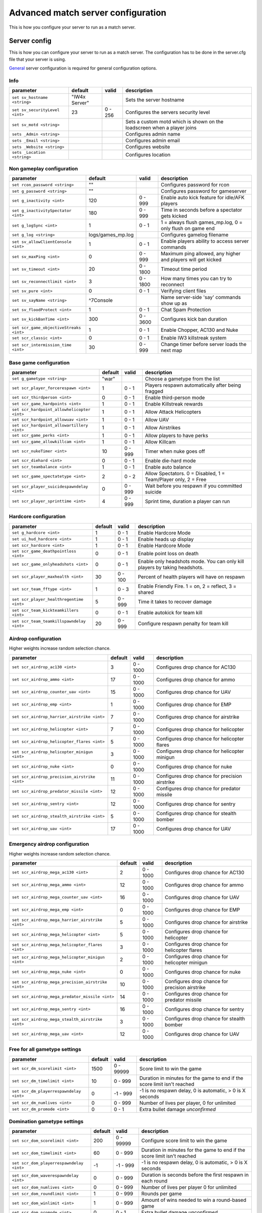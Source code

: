 .. todo::

   This page is still work in progress.

Advanced match server configuration
===================================

This is how you configure your server to run as a match server.

Server config
-------------

This is how you can configure your server to run as a match server. The
configuration has to be done in the server.cfg file that your server is
using.

`General <general.html>`__ server configuration is required for general
configuration options.

Info
~~~~

+----------------------------------+-----------------+-----------+---------------------------------------------------------------------------+
| parameter                        | default         | valid     | description                                                               |
+==================================+=================+===========+===========================================================================+
| ``set sv_hostname <string>``     | "IW4x Server"   |           | Sets the server hostname                                                  |
+----------------------------------+-----------------+-----------+---------------------------------------------------------------------------+
| ``set sv_securityLevel <int>``   | 23              | 0 - 256   | Configures the servers security level                                     |
+----------------------------------+-----------------+-----------+---------------------------------------------------------------------------+
| ``set sv_motd <string>``         |                 |           | Sets a custom motd which is shown on the loadscreen when a player joins   |
+----------------------------------+-----------------+-----------+---------------------------------------------------------------------------+
| ``sets _Admin <string>``         |                 |           | Configures admin name                                                     |
+----------------------------------+-----------------+-----------+---------------------------------------------------------------------------+
| ``sets _Email <string>``         |                 |           | Configures admin email                                                    |
+----------------------------------+-----------------+-----------+---------------------------------------------------------------------------+
| ``sets _Website <string>``       |                 |           | Configures website                                                        |
+----------------------------------+-----------------+-----------+---------------------------------------------------------------------------+
| ``sets _Location <string>``      |                 |           | Configures location                                                       |
+----------------------------------+-----------------+-----------+---------------------------------------------------------------------------+

Non gameplay configuration
~~~~~~~~~~~~~~~~~~~~~~~~~~

+-------------------------------------------+----------------------+------------+----------------------------------------------------------------+
| parameter                                 | default              | valid      | description                                                    |
+===========================================+======================+============+================================================================+
| ``set rcon_password <string>``            | ""                   |            | Configures password for rcon                                   |
+-------------------------------------------+----------------------+------------+----------------------------------------------------------------+
| ``set g_password <string>``               | ""                   |            | Configures password for gameserver                             |
+-------------------------------------------+----------------------+------------+----------------------------------------------------------------+
| ``set g_inactivity <int>``                | 120                  | 0 - 999    | Enable auto kick feature for idle/AFK players                  |
+-------------------------------------------+----------------------+------------+----------------------------------------------------------------+
| ``set g_inactivitySpectator <int>``       | 180                  | 0 - 999    | Time in seconds before a spectator gets kicked                 |
+-------------------------------------------+----------------------+------------+----------------------------------------------------------------+
| ``set g_logSync <int>``                   | 1                    | 0 - 1      | 1 = always flush games\_mp.log, 0 = only flush on game end     |
+-------------------------------------------+----------------------+------------+----------------------------------------------------------------+
| ``set g_log <string>``                    | logs/games\_mp.log   |            | Configures gamelog filename                                    |
+-------------------------------------------+----------------------+------------+----------------------------------------------------------------+
| ``set sv_allowClientConsole <int>``       | 1                    | 0 - 1      | Enable players ability to access server commands               |
+-------------------------------------------+----------------------+------------+----------------------------------------------------------------+
| ``set sv_maxPing <int>``                  | 0                    | 0 - 999    | Maximum ping allowed, any higher and players will get kicked   |
+-------------------------------------------+----------------------+------------+----------------------------------------------------------------+
| ``set sv_timeout <int>``                  | 20                   | 0 - 1800   | Timeout time period                                            |
+-------------------------------------------+----------------------+------------+----------------------------------------------------------------+
| ``set sv_reconnectlimit <int>``           | 3                    | 0 - 1800   | How many times you can try to reconnect                        |
+-------------------------------------------+----------------------+------------+----------------------------------------------------------------+
| ``set sv_pure <int>``                     | 0                    | 0 - 1      | Verifying client files                                         |
+-------------------------------------------+----------------------+------------+----------------------------------------------------------------+
| ``set sv_sayName <string>``               | ^7Console            |            | Name server-side 'say' commands show up as                     |
+-------------------------------------------+----------------------+------------+----------------------------------------------------------------+
| ``set sv_floodProtect <int>``             | 1                    | 0 - 1      | Chat Spam Protection                                           |
+-------------------------------------------+----------------------+------------+----------------------------------------------------------------+
| ``set sv_kickBanTime <int>``              | 300                  | 0 - 3600   | Configures kick ban duration                                   |
+-------------------------------------------+----------------------+------------+----------------------------------------------------------------+
| ``set scr_game_objectiveStreaks <int>``   | 1                    | 0 - 1      | Enable Chopper, AC130 and Nuke                                 |
+-------------------------------------------+----------------------+------------+----------------------------------------------------------------+
| ``set scr_classic <int>``                 | 0                    | 0 - 1      | Enable IW3 killstreak system                                   |
+-------------------------------------------+----------------------+------------+----------------------------------------------------------------+
| ``set scr_intermission_time <int>``       | 30                   | 0 - 999    | Change timer before server loads the next map                  |
+-------------------------------------------+----------------------+------------+----------------------------------------------------------------+

Base game configuration
~~~~~~~~~~~~~~~~~~~~~~~

+-----------------------------------------------+-----------+-----------+------------------------------------------------------------------+
| parameter                                     | default   | valid     | description                                                      |
+===============================================+===========+===========+==================================================================+
| ``set g_gametype <string>``                   | "war"     |           | Choose a gametype from the list                                  |
+-----------------------------------------------+-----------+-----------+------------------------------------------------------------------+
| ``set scr_player_forcerespawn <int>``         | 1         | 0 - 1     | Players respawn automatically after being fragged                |
+-----------------------------------------------+-----------+-----------+------------------------------------------------------------------+
| ``set scr_thirdperson <int>``                 | 0         | 0 - 1     | Enable third-person mode                                         |
+-----------------------------------------------+-----------+-----------+------------------------------------------------------------------+
| ``set scr_game_hardpoints <int>``             | 1         | 0 - 1     | Enable Killstreak rewards                                        |
+-----------------------------------------------+-----------+-----------+------------------------------------------------------------------+
| ``set scr_hardpoint_allowhelicopter <int>``   | 1         | 0 - 1     | Allow Attack Helicopters                                         |
+-----------------------------------------------+-----------+-----------+------------------------------------------------------------------+
| ``set scr_hardpoint_allowuav <int>``          | 1         | 0 - 1     | Allow UAV                                                        |
+-----------------------------------------------+-----------+-----------+------------------------------------------------------------------+
| ``set scr_hardpoint_allowartillery <int>``    | 1         | 0 - 1     | Allow Airstrikes                                                 |
+-----------------------------------------------+-----------+-----------+------------------------------------------------------------------+
| ``set scr_game_perks <int>``                  | 1         | 0 - 1     | Allow players to have perks                                      |
+-----------------------------------------------+-----------+-----------+------------------------------------------------------------------+
| ``set scr_game_allowkillcam <int>``           | 1         | 0 - 1     | Allow Killcam                                                    |
+-----------------------------------------------+-----------+-----------+------------------------------------------------------------------+
| ``set scr_nukeTimer <int>``                   | 10        | 0 - 999   | Timer when nuke goes off                                         |
+-----------------------------------------------+-----------+-----------+------------------------------------------------------------------+
| ``set scr_diehard <int>``                     | 0         | 0 - 1     | Enable die-hard mode                                             |
+-----------------------------------------------+-----------+-----------+------------------------------------------------------------------+
| ``set scr_teambalance <int>``                 | 1         | 0 - 1     | Enable auto balance                                              |
+-----------------------------------------------+-----------+-----------+------------------------------------------------------------------+
| ``set scr_game_spectatetype <int>``           | 2         | 0 - 2     | Allow Spectators. 0 = Disabled, 1 = Team/Player only, 2 = Free   |
+-----------------------------------------------+-----------+-----------+------------------------------------------------------------------+
| ``set scr_player_suicidespawndelay <int>``    | 0         | 0 - 999   | Wait before you respawn if you committed suicide                 |
+-----------------------------------------------+-----------+-----------+------------------------------------------------------------------+
| ``set scr_player_sprinttime <int>``           | 4         | 0 - 999   | Sprint time, duration a player can run                           |
+-----------------------------------------------+-----------+-----------+------------------------------------------------------------------+

Hardcore configuration
~~~~~~~~~~~~~~~~~~~~~~

+---------------------------------------------+-----------+-----------+------------------------------------------------------------------------------+
| parameter                                   | default   | valid     | description                                                                  |
+=============================================+===========+===========+==============================================================================+
| ``set g_hardcore <int>``                    | 1         | 0 - 1     | Enable Hardcore Mode                                                         |
+---------------------------------------------+-----------+-----------+------------------------------------------------------------------------------+
| ``set ui_hud_hardcore <int>``               | 1         | 0 - 1     | Enable heads up display                                                      |
+---------------------------------------------+-----------+-----------+------------------------------------------------------------------------------+
| ``set scr_hardcore <int>``                  | 1         | 0 - 1     | Enable Hardcore Mode                                                         |
+---------------------------------------------+-----------+-----------+------------------------------------------------------------------------------+
| ``set scr_game_deathpointloss <int>``       | 0         | 0 - 1     | Enable point loss on death                                                   |
+---------------------------------------------+-----------+-----------+------------------------------------------------------------------------------+
| ``set scr_game_onlyheadshots <int>``        | 0         | 0 - 1     | Enable only headshots mode. You can only kill players by taking headshots.   |
+---------------------------------------------+-----------+-----------+------------------------------------------------------------------------------+
| ``set scr_player_maxhealth <int>``          | 30        | 0 - 100   | Percent of health players will have on respawn                               |
+---------------------------------------------+-----------+-----------+------------------------------------------------------------------------------+
| ``set scr_team_fftype <int>``               | 1         | 0 - 3     | Enable Friendly Fire. 1 = on, 2 = reflect, 3 = shared                        |
+---------------------------------------------+-----------+-----------+------------------------------------------------------------------------------+
| ``set scr_player_healthregentime <int>``    | 5         | 0 - 999   | Time it takes to recover damage                                              |
+---------------------------------------------+-----------+-----------+------------------------------------------------------------------------------+
| ``set scr_team_kickteamkillers <int>``      | 0         | 0 - 1     | Enable autokick for team kill                                                |
+---------------------------------------------+-----------+-----------+------------------------------------------------------------------------------+
| ``set scr_team_teamkillspawndelay <int>``   | 20        | 0 - 999   | Configure respawn penalty for team kill                                      |
+---------------------------------------------+-----------+-----------+------------------------------------------------------------------------------+

Airdrop configuration
~~~~~~~~~~~~~~~~~~~~~

Higher weights increase random selection chance.

+-------------------------------------------------+-----------+------------+--------------------------------------------------+
| parameter                                       | default   | valid      | description                                      |
+=================================================+===========+============+==================================================+
| ``set scr_airdrop_ac130 <int>``                 | 3         | 0 - 1000   | Configures drop chance for AC130                 |
+-------------------------------------------------+-----------+------------+--------------------------------------------------+
| ``set scr_airdrop_ammo <int>``                  | 17        | 0 - 1000   | Configures drop chance for ammo                  |
+-------------------------------------------------+-----------+------------+--------------------------------------------------+
| ``set scr_airdrop_counter_uav <int>``           | 15        | 0 - 1000   | Configures drop chance for UAV                   |
+-------------------------------------------------+-----------+------------+--------------------------------------------------+
| ``set scr_airdrop_emp <int>``                   | 1         | 0 - 1000   | Configures drop chance for EMP                   |
+-------------------------------------------------+-----------+------------+--------------------------------------------------+
| ``set scr_airdrop_harrier_airstrike <int>``     | 7         | 0 - 1000   | Configures drop chance for airstrike             |
+-------------------------------------------------+-----------+------------+--------------------------------------------------+
| ``set scr_airdrop_helicopter <int>``            | 7         | 0 - 1000   | Configures drop chance for helicopter            |
+-------------------------------------------------+-----------+------------+--------------------------------------------------+
| ``set scr_airdrop_helicopter_flares <int>``     | 5         | 0 - 1000   | Configures drop chance for helicopter flares     |
+-------------------------------------------------+-----------+------------+--------------------------------------------------+
| ``set scr_airdrop_helicopter_minigun <int>``    | 3         | 0 - 1000   | Configures drop chance for helicopter minigun    |
+-------------------------------------------------+-----------+------------+--------------------------------------------------+
| ``set scr_airdrop_nuke <int>``                  | 0         | 0 - 1000   | Configures drop chance for nuke                  |
+-------------------------------------------------+-----------+------------+--------------------------------------------------+
| ``set scr_airdrop_precision_airstrike <int>``   | 11        | 0 - 1000   | Configures drop chance for precision airstrike   |
+-------------------------------------------------+-----------+------------+--------------------------------------------------+
| ``set scr_airdrop_predator_missile <int>``      | 12        | 0 - 1000   | Configures drop chance for predator missile      |
+-------------------------------------------------+-----------+------------+--------------------------------------------------+
| ``set scr_airdrop_sentry <int>``                | 12        | 0 - 1000   | Configures drop chance for sentry                |
+-------------------------------------------------+-----------+------------+--------------------------------------------------+
| ``set scr_airdrop_stealth_airstrike <int>``     | 5         | 0 - 1000   | Configures drop chance for stealth bomber        |
+-------------------------------------------------+-----------+------------+--------------------------------------------------+
| ``set scr_airdrop_uav <int>``                   | 17        | 0 - 1000   | Configures drop chance for UAV                   |
+-------------------------------------------------+-----------+------------+--------------------------------------------------+

Emergency airdrop configuration
~~~~~~~~~~~~~~~~~~~~~~~~~~~~~~~

Higher weights increase random selection chance.

+------------------------------------------------------+-----------+------------+--------------------------------------------------+
| parameter                                            | default   | valid      | description                                      |
+======================================================+===========+============+==================================================+
| ``set scr_airdrop_mega_ac130 <int>``                 | 2         | 0 - 1000   | Configures drop chance for AC130                 |
+------------------------------------------------------+-----------+------------+--------------------------------------------------+
| ``set scr_airdrop_mega_ammo <int>``                  | 12        | 0 - 1000   | Configures drop chance for ammo                  |
+------------------------------------------------------+-----------+------------+--------------------------------------------------+
| ``set scr_airdrop_mega_counter_uav <int>``           | 16        | 0 - 1000   | Configures drop chance for UAV                   |
+------------------------------------------------------+-----------+------------+--------------------------------------------------+
| ``set scr_airdrop_mega_emp <int>``                   | 0         | 0 - 1000   | Configures drop chance for EMP                   |
+------------------------------------------------------+-----------+------------+--------------------------------------------------+
| ``set scr_airdrop_mega_harrier_airstrike <int>``     | 5         | 0 - 1000   | Configures drop chance for airstrike             |
+------------------------------------------------------+-----------+------------+--------------------------------------------------+
| ``set scr_airdrop_mega_helicopter <int>``            | 5         | 0 - 1000   | Configures drop chance for helicopter            |
+------------------------------------------------------+-----------+------------+--------------------------------------------------+
| ``set scr_airdrop_mega_helicopter_flares <int>``     | 3         | 0 - 1000   | Configures drop chance for helicopter flares     |
+------------------------------------------------------+-----------+------------+--------------------------------------------------+
| ``set scr_airdrop_mega_helicopter_minigun <int>``    | 2         | 0 - 1000   | Configures drop chance for helicopter minigun    |
+------------------------------------------------------+-----------+------------+--------------------------------------------------+
| ``set scr_airdrop_mega_nuke <int>``                  | 0         | 0 - 1000   | Configures drop chance for nuke                  |
+------------------------------------------------------+-----------+------------+--------------------------------------------------+
| ``set scr_airdrop_mega_precision_airstrike <int>``   | 10        | 0 - 1000   | Configures drop chance for precision airstrike   |
+------------------------------------------------------+-----------+------------+--------------------------------------------------+
| ``set scr_airdrop_mega_predator_missile <int>``      | 14        | 0 - 1000   | Configures drop chance for predator missile      |
+------------------------------------------------------+-----------+------------+--------------------------------------------------+
| ``set scr_airdrop_mega_sentry <int>``                | 16        | 0 - 1000   | Configures drop chance for sentry                |
+------------------------------------------------------+-----------+------------+--------------------------------------------------+
| ``set scr_airdrop_mega_stealth_airstrike <int>``     | 3         | 0 - 1000   | Configures drop chance for stealth bomber        |
+------------------------------------------------------+-----------+------------+--------------------------------------------------+
| ``set scr_airdrop_mega_uav <int>``                   | 12        | 0 - 1000   | Configures drop chance for UAV                   |
+------------------------------------------------------+-----------+------------+--------------------------------------------------+

Free for all gametype settings
~~~~~~~~~~~~~~~~~~~~~~~~~~~~~~

+-------------------------------------------+-----------+-------------+----------------------------------------------------------------------------+
| parameter                                 | default   | valid       | description                                                                |
+===========================================+===========+=============+============================================================================+
| ``set scr_dm_scorelimit <int>``           | 1500      | 0 - 99999   | Score limit to win the game                                                |
+-------------------------------------------+-----------+-------------+----------------------------------------------------------------------------+
| ``set scr_dm_timelimit <int>``            | 10        | 0 - 999     | Duration in minutes for the game to end if the score limit isn't reached   |
+-------------------------------------------+-----------+-------------+----------------------------------------------------------------------------+
| ``set scr_dm_playerrespawndelay <int>``   | 0         | -1 - 999    | -1 is no respawn delay, 0 is automatic, > 0 is X seconds                   |
+-------------------------------------------+-----------+-------------+----------------------------------------------------------------------------+
| ``set scr_dm_numlives <int>``             | 0         | 0 - 999     | Number of lives per player, 0 for unlimited                                |
+-------------------------------------------+-----------+-------------+----------------------------------------------------------------------------+
| ``set scr_dm_promode <int>``              | 0         | 0 - 1       | Extra bullet damage *unconfirmed*                                          |
+-------------------------------------------+-----------+-------------+----------------------------------------------------------------------------+

Domination gametype settings
~~~~~~~~~~~~~~~~~~~~~~~~~~~~

+--------------------------------------------+-----------+-------------+----------------------------------------------------------------------------+
| parameter                                  | default   | valid       | description                                                                |
+============================================+===========+=============+============================================================================+
| ``set scr_dom_scorelimit <int>``           | 200       | 0 - 99999   | Configure score limit to win the game                                      |
+--------------------------------------------+-----------+-------------+----------------------------------------------------------------------------+
| ``set scr_dom_timelimit <int>``            | 60        | 0 - 999     | Duration in minutes for the game to end if the score limit isn't reached   |
+--------------------------------------------+-----------+-------------+----------------------------------------------------------------------------+
| ``set scr_dom_playerrespawndelay <int>``   | -1        | -1 - 999    | -1 is no respawn delay, 0 is automatic, > 0 is X seconds                   |
+--------------------------------------------+-----------+-------------+----------------------------------------------------------------------------+
| ``set scr_dom_waverespawndelay <int>``     | 0         | 0 - 999     | Duration is seconds before the first respawn in each round                 |
+--------------------------------------------+-----------+-------------+----------------------------------------------------------------------------+
| ``set scr_dom_numlives <int>``             | 0         | 0 - 999     | Number of lives per player 0 for unlimited                                 |
+--------------------------------------------+-----------+-------------+----------------------------------------------------------------------------+
| ``set scr_dom_roundlimit <int>``           | 1         | 0 - 999     | Rounds per game                                                            |
+--------------------------------------------+-----------+-------------+----------------------------------------------------------------------------+
| ``set scr_dom_winlimit <int>``             | 1         | 0 - 999     | Amount of wins needed to win a round-based game                            |
+--------------------------------------------+-----------+-------------+----------------------------------------------------------------------------+
| ``set scr_dom_promode <int>``              | 0         | 0 - 1       | Extra bullet damage *unconfirmed*                                          |
+--------------------------------------------+-----------+-------------+----------------------------------------------------------------------------+

Demolition gametype settings
~~~~~~~~~~~~~~~~~~~~~~~~~~~~

+-------------------------------------------+-----------+-------------+----------------------------------------------------------------------------+
| parameter                                 | default   | valid       | description                                                                |
+===========================================+===========+=============+============================================================================+
| ``set scr_dd_scorelimit <int>``           | 2         | 0 - 99999   | Score limit needed to win                                                  |
+-------------------------------------------+-----------+-------------+----------------------------------------------------------------------------+
| ``set scr_dd_timelimit <float>``          | 2.5       | 0 - 999     | Duration in minutes for the game to end if the score limit isn't reached   |
+-------------------------------------------+-----------+-------------+----------------------------------------------------------------------------+
| ``set scr_dd_roundswitch <int>``          | 1         |             | Rounds before the teams switch the sides                                   |
+-------------------------------------------+-----------+-------------+----------------------------------------------------------------------------+
| ``set scr_dd_bombtimer <float>``          | 45        |             | Time the bomb takes to detonate                                            |
+-------------------------------------------+-----------+-------------+----------------------------------------------------------------------------+
| ``set scr_dd_defusetime <float>``         | 5         |             | Time taken to defuse the bomb                                              |
+-------------------------------------------+-----------+-------------+----------------------------------------------------------------------------+
| ``set scr_dd_extratime <int>``            | 3         |             |                                                                            |
+-------------------------------------------+-----------+-------------+----------------------------------------------------------------------------+
| ``set scr_dd_numlives <int>``             | 0         | 0 - 999     | Lives per player 0 for unlimited                                           |
+-------------------------------------------+-----------+-------------+----------------------------------------------------------------------------+
| ``set scr_dd_planttime <float>``          | 5         | 0 - 99      | Time it takes to plant a bomb in seconds                                   |
+-------------------------------------------+-----------+-------------+----------------------------------------------------------------------------+
| ``set scr_dd_roundlimit <int>``           | 3         | 0 - 99      | Rounds the game is limited to, if there are no winners                     |
+-------------------------------------------+-----------+-------------+----------------------------------------------------------------------------+
| ``set scr_dd_playerrespawndelay <int>``   | 0         | -1 - 999    | -1 is no respawn delay, 0 is automatic, > 0 is X seconds                   |
+-------------------------------------------+-----------+-------------+----------------------------------------------------------------------------+
| ``set scr_dd_promode <int>``              | 0         | 0 - 1       | Extra bullet damage *unconfirmed*                                          |
+-------------------------------------------+-----------+-------------+----------------------------------------------------------------------------+

Search and destroy gametype settings
~~~~~~~~~~~~~~~~~~~~~~~~~~~~~~~~~~~~

+-------------------------------------------+-----------+-------------+----------------------------------------------------------------------------+
| parameter                                 | default   | valid       | description                                                                |
+===========================================+===========+=============+============================================================================+
| ``set scr_sd_scorelimit <int>``           | 1         | 0 - 99999   | Score limit required to win the game                                       |
+-------------------------------------------+-----------+-------------+----------------------------------------------------------------------------+
| ``set scr_sd_timelimit <float>``          | 2.5       | 0 - 999     | Duration in minutes for the game to end if the score limit isn't reached   |
+-------------------------------------------+-----------+-------------+----------------------------------------------------------------------------+
| ``set scr_sd_playerrespawndelay <int>``   | -1        | -1 - 999    | -1 is no respawn delay, 0 is automatic, > 0 is X seconds                   |
+-------------------------------------------+-----------+-------------+----------------------------------------------------------------------------+
| ``set scr_sd_waverespawndelay <int>``     | 0         | 0 - 999     | Delay for first respawn                                                    |
+-------------------------------------------+-----------+-------------+----------------------------------------------------------------------------+
| ``set scr_sd_numlives <int>``             | 1         | 0 - 999     | Number of lives per player per game                                        |
+-------------------------------------------+-----------+-------------+----------------------------------------------------------------------------+
| ``set scr_sd_roundlimit <int>``           | 0         | 0 - 99      | Rounds the game is limited to 0 for unlimited                              |
+-------------------------------------------+-----------+-------------+----------------------------------------------------------------------------+
| ``set scr_sd_winlimit <int>``             | 4         | 0 - 999     | amount of wins needed to win a round-based game                            |
+-------------------------------------------+-----------+-------------+----------------------------------------------------------------------------+
| ``set scr_sd_roundswitch <int>``          | 1         |             | after X rounds, switch sides                                               |
+-------------------------------------------+-----------+-------------+----------------------------------------------------------------------------+
| ``set scr_sd_bombtimer <int>``            | 45        |             | Time taken for the bomb to detonate                                        |
+-------------------------------------------+-----------+-------------+----------------------------------------------------------------------------+
| ``set scr_sd_defusetime <int>``           | 5         |             | Time taken to defuse the bomb                                              |
+-------------------------------------------+-----------+-------------+----------------------------------------------------------------------------+
| ``set scr_sd_multibomb <int>``            | 0         | 0 - 1       | allow multiple people to 'have the bomb'                                   |
+-------------------------------------------+-----------+-------------+----------------------------------------------------------------------------+
| ``set scr_sd_planttime <int>``            | 5         |             |                                                                            |
+-------------------------------------------+-----------+-------------+----------------------------------------------------------------------------+
| ``set scr_sd_promode <int>``              | 0         | 0 - 1       | Extra bullet damage *unconfirmed*                                          |
+-------------------------------------------+-----------+-------------+----------------------------------------------------------------------------+

Sabotage gametype settings
~~~~~~~~~~~~~~~~~~~~~~~~~~

+----------------------------------------------+-----------+-------------+---------------------------------------------------------------------------------------------+
| parameter                                    | default   | valid       | description                                                                                 |
+==============================================+===========+=============+=============================================================================================+
| ``set scr_sab_scorelimit <int>``             | 0         | 0 - 99999   | Score limit to win the match                                                                |
+----------------------------------------------+-----------+-------------+---------------------------------------------------------------------------------------------+
| ``set scr_sab_timelimit <int>``              | 10        | 0 - 999     | Duration in minutes for the game to end if the score limit isn't reached                    |
+----------------------------------------------+-----------+-------------+---------------------------------------------------------------------------------------------+
| ``set scr_sab_bombtimer <int>``              | 45        |             | Duration in seconds the bomb takes to detonate                                              |
+----------------------------------------------+-----------+-------------+---------------------------------------------------------------------------------------------+
| ``set scr_sab_defusetime <int>``             | 5         |             | Time taken to defuse the bomb                                                               |
+----------------------------------------------+-----------+-------------+---------------------------------------------------------------------------------------------+
| ``set scr_sab_hotpotato <int>``              | 0         |             | One bomb that the teams must fight over. One defending and one have to plant at the site.   |
+----------------------------------------------+-----------+-------------+---------------------------------------------------------------------------------------------+
| ``set scr_sab_numlives <int>``               | 0         | 0 - 999     | Number of lives players get                                                                 |
+----------------------------------------------+-----------+-------------+---------------------------------------------------------------------------------------------+
| ``set scr_sab_planttime <int>``              | 2.5       |             | Time taken to plant the bomb                                                                |
+----------------------------------------------+-----------+-------------+---------------------------------------------------------------------------------------------+
| ``set scr_sab_playerrespawndelay <float>``   | 7.5       | -1 - 999    | Time before respawn                                                                         |
+----------------------------------------------+-----------+-------------+---------------------------------------------------------------------------------------------+
| ``set scr_sab_roundlimit <int>``             | 1         | 0 - 99      | Rounds per game                                                                             |
+----------------------------------------------+-----------+-------------+---------------------------------------------------------------------------------------------+
| ``set scr_sab_roundswitch <int>``            | 1         |             | Rounds needed to be played before the teams switch sides                                    |
+----------------------------------------------+-----------+-------------+---------------------------------------------------------------------------------------------+
| ``set scr_sab_waverespawndelay <int>``       | 0         | 0 - 999     | Time delay for first respawn before the game                                                |
+----------------------------------------------+-----------+-------------+---------------------------------------------------------------------------------------------+
| ``set scr_sab_promode <int>``                | 0         | 0 - 1       | Extra bullet damage *unconfirmed*                                                           |
+----------------------------------------------+-----------+-------------+---------------------------------------------------------------------------------------------+

Capture the flag gametype settings
~~~~~~~~~~~~~~~~~~~~~~~~~~~~~~~~~~

+--------------------------------------------+-----------+-------------+----------------------------------------------------------------------------+
| parameter                                  | default   | valid       | description                                                                |
+============================================+===========+=============+============================================================================+
| ``set scr_ctf_scorelimit <int>``           | 3         | 0 - 99999   | Target score before the round ends                                         |
+--------------------------------------------+-----------+-------------+----------------------------------------------------------------------------+
| ``set scr_ctf_timelimit <int>``            | 10        | 0 - 999     | Duration in minutes for the game to end if the score limit isn't reached   |
+--------------------------------------------+-----------+-------------+----------------------------------------------------------------------------+
| ``set scr_ctf_numlives <int>``             | 0         | 0 - 999     | Number of lives per player 0 for unlimited                                 |
+--------------------------------------------+-----------+-------------+----------------------------------------------------------------------------+
| ``set scr_ctf_playerrespawndelay <int>``   | 0         | -1 - 999    | Respawn wait in seconds                                                    |
+--------------------------------------------+-----------+-------------+----------------------------------------------------------------------------+
| ``set scr_ctf_roundlimit <int>``           | 1         | 0 - 99      | How many rounds match would last                                           |
+--------------------------------------------+-----------+-------------+----------------------------------------------------------------------------+
| ``set scr_ctf_roundswitch <int>``          | 1         |             | Rounds before the teams switch sides                                       |
+--------------------------------------------+-----------+-------------+----------------------------------------------------------------------------+
| ``set scr_ctf_waverespawndelay <int>``     | 10        | 0 - 999     | Time delay for first respawn before the game                               |
+--------------------------------------------+-----------+-------------+----------------------------------------------------------------------------+

One flag gametype settings
~~~~~~~~~~~~~~~~~~~~~~~~~~

+------------------------------------------------+-----------+-------------+----------------------------------------------------------------------------+
| parameter                                      | default   | valid       | description                                                                |
+================================================+===========+=============+============================================================================+
| ``set scr_oneflag_scorelimit <int>``           | 1         | 0 - 99999   | Target score before the round ends                                         |
+------------------------------------------------+-----------+-------------+----------------------------------------------------------------------------+
| ``set scr_oneflag_timelimit <int>``            | 3         | 0 - 999     | Duration in minutes for the game to end if the score limit isn't reached   |
+------------------------------------------------+-----------+-------------+----------------------------------------------------------------------------+
| ``set scr_oneflag_numlives <int>``             | 0         | 0 - 999     | Number of lives per player 0 for unlimited                                 |
+------------------------------------------------+-----------+-------------+----------------------------------------------------------------------------+
| ``set scr_oneflag_playerrespawndelay <int>``   | 0         | -1 - 999    | Respawn wait in seconds                                                    |
+------------------------------------------------+-----------+-------------+----------------------------------------------------------------------------+
| ``set scr_oneflag_roundlimit <int>``           | 1         | 0 - 99      | How many rounds match would last                                           |
+------------------------------------------------+-----------+-------------+----------------------------------------------------------------------------+
| ``set scr_oneflag_roundswitch <int>``          | 1         |             | Rounds before the teams switch sides                                       |
+------------------------------------------------+-----------+-------------+----------------------------------------------------------------------------+
| ``set scr_oneflag_waverespawndelay <int>``     | 0         | 0 - 999     |                                                                            |
+------------------------------------------------+-----------+-------------+----------------------------------------------------------------------------+

Headquarters gametype settings
~~~~~~~~~~~~~~~~~~~~~~~~~~~~~~

+---------------------------------------------+-----------+-------------+-------------------------------------------------------------------------+
| parameter                                   | default   | valid       | description                                                             |
+=============================================+===========+=============+=========================================================================+
| ``set scr_koth_scorelimit <int>``           | 250       | 0 - 99999   | Score limit to win the game                                             |
+---------------------------------------------+-----------+-------------+-------------------------------------------------------------------------+
| ``set scr_koth_timelimit <int>``            | 10        | 0 - 999     | Duration in minutes the game will continue if the score isn't reached   |
+---------------------------------------------+-----------+-------------+-------------------------------------------------------------------------+
| ``set scr_koth_numlives <int>``             | 0         | 0 - 999     | Number of lives per game. 0 for unlimited.                              |
+---------------------------------------------+-----------+-------------+-------------------------------------------------------------------------+
| ``set scr_koth_playerrespawndelay <int>``   | 0         | -1 - 999    | Players respawn wait                                                    |
+---------------------------------------------+-----------+-------------+-------------------------------------------------------------------------+
| ``set scr_koth_roundlimit <int>``           | 1         | 0 - 99      | Rounds to be played                                                     |
+---------------------------------------------+-----------+-------------+-------------------------------------------------------------------------+
| ``set scr_koth_roundswitch <int>``          | 1         |             | Rounds to be played before teams switch sides                           |
+---------------------------------------------+-----------+-------------+-------------------------------------------------------------------------+
| ``set scr_koth_winlimit <int>``             | 1         | 0 - 999     | rounds per game                                                         |
+---------------------------------------------+-----------+-------------+-------------------------------------------------------------------------+
| ``set scr_koth_waverespawndelay <int>``     | 0         | 0 - 999     | First respawn delay for each round                                      |
+---------------------------------------------+-----------+-------------+-------------------------------------------------------------------------+
| ``set scr_koth_proMode <int>``              | 0         | 0 - 1       | Extra bullet damage *unconfirmed*                                       |
+---------------------------------------------+-----------+-------------+-------------------------------------------------------------------------+

Arena gametype settings
~~~~~~~~~~~~~~~~~~~~~~~

+---------------------------------------+-----------+-------------+-------------------------------------------------------------------------+
| parameter                             | default   | valid       | description                                                             |
+=======================================+===========+=============+=========================================================================+
| ``set scr_arena_scorelimit <int>``    | 1         | 0 - 99999   | Score limit to win the game                                             |
+---------------------------------------+-----------+-------------+-------------------------------------------------------------------------+
| ``set scr_arena_timelimit <float>``   | 2.5       | 0 - 999     | Duration in minutes the game will continue if the score isn't reached   |
+---------------------------------------+-----------+-------------+-------------------------------------------------------------------------+
| ``set scr_arena_numlives <int>``      | 1         | 0 - 999     | Number of lives per game 0 for unlimited                                |
+---------------------------------------+-----------+-------------+-------------------------------------------------------------------------+
| ``set scr_arena_roundlimit <int>``    | 0         | 0 - 99      | Rounds to be played                                                     |
+---------------------------------------+-----------+-------------+-------------------------------------------------------------------------+
| ``set scr_arena_roundswitch <int>``   | 3         |             | Rounds before the teams switch sides                                    |
+---------------------------------------+-----------+-------------+-------------------------------------------------------------------------+
| ``set scr_arena_winlimit <int>``      | 4         | 0 - 999     | rounds per game                                                         |
+---------------------------------------+-----------+-------------+-------------------------------------------------------------------------+
| ``set scr_arena_promode <int>``       | 0         | 0 - 1       | Extra bullet damage *unconfirmed*                                       |
+---------------------------------------+-----------+-------------+-------------------------------------------------------------------------+

Global thermonuclear war gametype settings
~~~~~~~~~~~~~~~~~~~~~~~~~~~~~~~~~~~~~~~~~~

+---------------------------------------------+-----------+-------------+-------------------------------------------------------------------------+
| parameter                                   | default   | valid       | description                                                             |
+=============================================+===========+=============+=========================================================================+
| ``set scr_gtnw_scorelimit <int>``           | 100       | 0 - 99999   | Score limit to win the game                                             |
+---------------------------------------------+-----------+-------------+-------------------------------------------------------------------------+
| ``set scr_gtnw_timelimit <int>``            | 6         | 0 - 999     | Duration in minutes the game will continue if the score isn't reached   |
+---------------------------------------------+-----------+-------------+-------------------------------------------------------------------------+
| ``set scr_gtnw_numlives <int>``             | 0         | 0 - 999     | Number of lives per game 0 for unlimited                                |
+---------------------------------------------+-----------+-------------+-------------------------------------------------------------------------+
| ``set scr_gtnw_playerrespawndelay <int>``   | 0         | -1 - 999    | Players respawn wait                                                    |
+---------------------------------------------+-----------+-------------+-------------------------------------------------------------------------+
| ``set scr_gtnw_roundlimit <int>``           | 1         | 0 - 99      | Rounds to be played                                                     |
+---------------------------------------------+-----------+-------------+-------------------------------------------------------------------------+
| ``set scr_gtnw_roundswitch <int>``          | 0         |             | Rounds before the teams switch sides                                    |
+---------------------------------------------+-----------+-------------+-------------------------------------------------------------------------+
| ``set scr_gtnw_waverespawndelay <int>``     | 0         | 0 - 999     | First respawn delay for each round                                      |
+---------------------------------------------+-----------+-------------+-------------------------------------------------------------------------+
| ``set scr_gtnw_winlimit <int>``             | 1         | 0 - 999     | rounds per game                                                         |
+---------------------------------------------+-----------+-------------+-------------------------------------------------------------------------+
| ``set scr_gtnw_promode <int>``              | 0         | 0 - 1       | Extra bullet damage *unconfirmed*                                       |
+---------------------------------------------+-----------+-------------+-------------------------------------------------------------------------+
